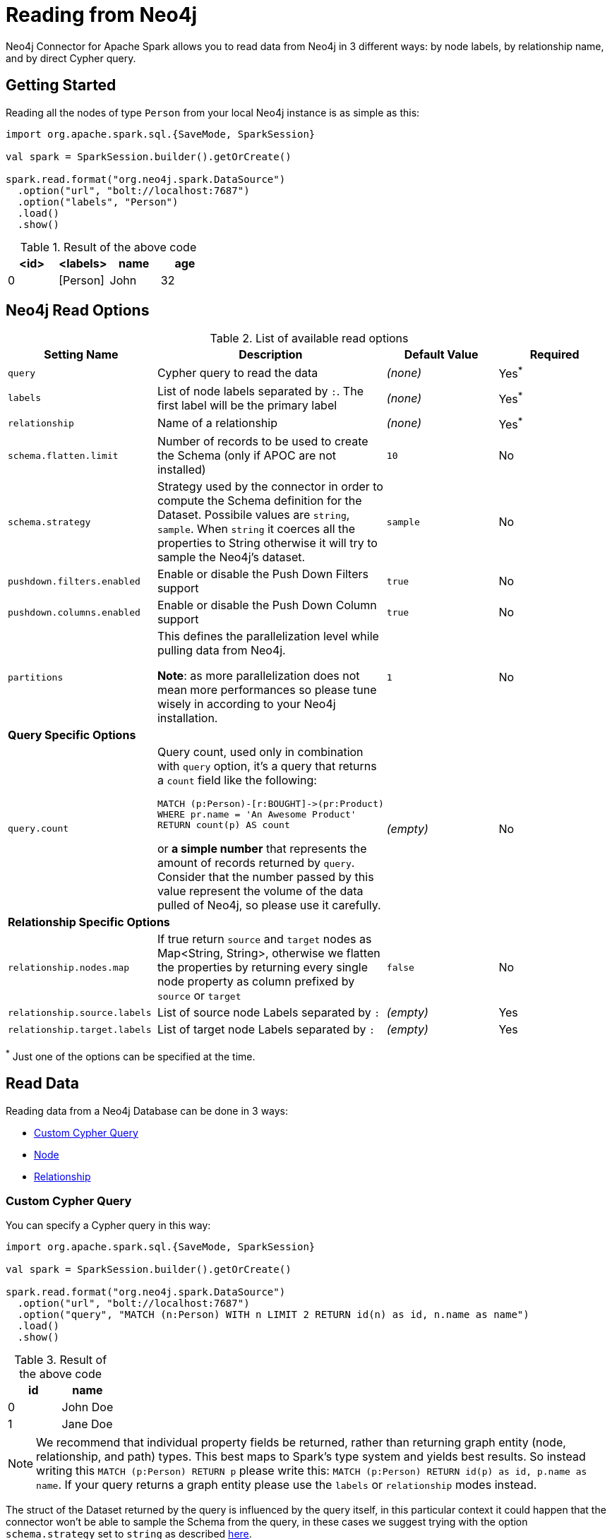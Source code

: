 
= Reading from Neo4j

Neo4j Connector for Apache Spark allows you to read data from Neo4j in 3 different ways:
by node labels, by relationship name, and by direct Cypher query.

== Getting Started

Reading all the nodes of type `Person` from your local Neo4j instance is as simple as this:

[source,scala]
----
import org.apache.spark.sql.{SaveMode, SparkSession}

val spark = SparkSession.builder().getOrCreate()

spark.read.format("org.neo4j.spark.DataSource")
  .option("url", "bolt://localhost:7687")
  .option("labels", "Person")
  .load()
  .show()
----

.Result of the above code
|===
|<id> |<labels> |name |age

|0|[Person]|John|32
|===

== Neo4j Read Options

.List of available read options
|===
|Setting Name |Description |Default Value |Required

|`query`
|Cypher query to read the data
|_(none)_
|Yes^*^

|`labels`
|List of node labels separated by `:`.
The first label will be the primary label
|_(none)_
|Yes^*^

|`relationship`
|Name of a relationship
|_(none)_
|Yes^*^

|`schema.flatten.limit`
|Number of records to be used to create the Schema (only if APOC are not installed)
|`10`
|No

|`schema.strategy`
|Strategy used by the connector in order to compute the Schema definition for the Dataset.
Possibile values are `string`, `sample`.
When `string` it coerces all the properties to String otherwise it will try to sample the Neo4j's dataset.
|`sample`
|No

|`pushdown.filters.enabled`
|Enable or disable the Push Down Filters support
|`true`
|No

|`pushdown.columns.enabled`
|Enable or disable the Push Down Column support
|`true`
|No

|`partitions`
|This defines the parallelization level while pulling data from Neo4j.

*Note*: as more parallelization does not mean more performances so please tune wisely in according to
your Neo4j installation.
|`1`
|No

4+|*Query Specific Options*

|`query.count`
a|Query count, used only in combination with `query` option, it's a query that returns a `count`
field like the following:
----
MATCH (p:Person)-[r:BOUGHT]->(pr:Product)
WHERE pr.name = 'An Awesome Product'
RETURN count(p) AS count
----

or *a simple number* that represents the amount of records returned by `query`.
Consider that the number passed by this value represent the volume of the data pulled of Neo4j,
so please use it carefully.
|_(empty)_
|No

4+|*Relationship Specific Options*

|`relationship.nodes.map`
|If true return `source` and `target` nodes as Map<String, String>, otherwise we flatten the properties by returning
every single node property as column prefixed by `source` or `target`
|`false`
|No

|`relationship.source.labels`
|List of source node Labels separated by `:`
|_(empty)_
|Yes

|`relationship.target.labels`
|List of target node Labels separated by `:`
|_(empty)_
|Yes

|===

^*^ Just one of the options can be specified at the time.

== Read Data

Reading data from a Neo4j Database can be done in 3 ways:

 * <<bookmark-read-query,Custom Cypher Query>>
 * <<bookmark-read-node,Node>>
 * <<bookmark-read-rel,Relationship>>

[[bookmark-read-query]]
=== Custom Cypher Query

You can specify a Cypher query in this way:

[source,scala]
----
import org.apache.spark.sql.{SaveMode, SparkSession}

val spark = SparkSession.builder().getOrCreate()

spark.read.format("org.neo4j.spark.DataSource")
  .option("url", "bolt://localhost:7687")
  .option("query", "MATCH (n:Person) WITH n LIMIT 2 RETURN id(n) as id, n.name as name")
  .load()
  .show()
----

.Result of the above code
|===
|id |name

|0|John Doe
|1|Jane Doe
|===

[NOTE]
We recommend that individual property fields be returned, rather than returning  graph entity (node, relationship, and path) types.
This best maps to Spark's type system and yields best results.
So instead writing this `MATCH (p:Person) RETURN p` please write this: `MATCH (p:Person) RETURN id(p) as id, p.name as name`.
If your query returns a graph entity please use the `labels` or `relationship` modes instead.

The struct of the Dataset returned by the query is influenced by the query itself,
in this particular context it could happen that the connector won't be able to sample the Schema from the query,
in these cases we suggest trying with the option `schema.strategy` set to `string` as described xref:quickstart.adoc#bookmark-string-strategy[here].

[NOTE]
Read query *must always* return some data (read: *must always* have a return statement).
If you use store procedures remember to `YIELD` and then `RETURN` data.

==== Script Option

The script option allow you to execute a series of preparation script before Spark
Job execution, the result of the last query can be reused in combination with the
`query` read mode as it follows

----
import org.apache.spark.sql.SparkSession

val spark = SparkSession.builder().getOrCreate()

spark.read.format("org.neo4j.spark.DataSource")
  .option("url", "bolt://localhost:7687")
  .option("script", "RETURN 'foo' AS val")
  .option("query", "UNWIND range(1,2) as id RETURN id AS val, scriptResult[0].val AS script")
  .load()
  .show()
----

Before the extraction from Neo4j starts, the connector will run the content of the `script` option
and the result of the last query will be injected into the `query`.

.Result of the above code
|===
|val|script

|1|foo
|2|foo
|===


==== Schema
The first 10 (or any number specified by the `schema.flatten.limit` option) results will be flattened and the schema will be created from those properties.

If the query returns no data the sampling won't be possible.
In these case the connector will create a schema from the return statement and every column will be of type String.
This won't cause any problems since you won't have any data in your dataset.

For example, say you have this query:
[source]
----
MATCH (n:NON_EXISTENT_LABEL) RETURN id(n) as id, n.name, n.age
----

The created schema will be

|===
|Column|Type

|id|String
|n.name|String
|n.age|String
|===

[NOTE]
The returned column order is not guarantee to match the RETURN statement for Neo4j 3.* and Neo4j 4.0.
Starting from Neo4j 4.1 it the order will be the same.

[[bookmark-limit-query]]
==== Limit the results

This connector does not permit using SKIP or LIMIT at the end of a Cypher query.
Attempts to do this will result in errors, such as the message "SKIP/LIMIT are not allowed at the end of the query".

This is not supported because internally, the connector uses SKIP/LIMIT pagination to break read sets up into multiple partitions, to support partitioned reads.
As a result, user-provided SKIP/LIMIT clashes with what the connector itself adds to your query to support parallelism.

There is a work-around though; you can still accomplish the same by using SKIP/LIMIT internal inside of the query, rather than after the final RETURN block of the query.

Here's a simple example.
This first query will be rejected, and will fail:

[source,cypher]
----
MATCH (p:Person)
RETURN p.name as name
ORDER BY name
LIMIT 10
----

This same query though can be reformulated and will still work.

[source,cypher]
----
MATCH (p:Person)
WITH p.name as name
ORDER BY name
LIMIT 10
RETURN p.name
----

The queries return the exact same data, but only the second one is usable with the spark connector, and partition-able, because of the WITH clause, and the simple final RETURN clause. If you choose to reformulate queries to use "internal SKIP/LIMIT" take careful notice of ordering operations to guarantee the same result set.

You may also use the `query.count` option rather than reformulating your query (more on it <<quickstart.adoc#bookmark-parallelize,here>>).

[[bookmark-read-node]]
=== Node

You can read nodes by specifiying a single label, or multiple labels. Like so:

.Single label
[source,scala]
----
import org.apache.spark.sql.{SaveMode, SparkSession}

val spark = SparkSession.builder().getOrCreate()

spark.read.format("org.neo4j.spark.DataSource")
  .option("url", "bolt://localhost:7687")
  .option("labels", "Person")
  .load()
----

.Multiple label
[source,scala]
----
import org.apache.spark.sql.{SaveMode, SparkSession}

val spark = SparkSession.builder().getOrCreate()

spark.read.format("org.neo4j.spark.DataSource")
  .option("url", "bolt://localhost:7687")
  .option("labels", "Person:Customer:Confirmed")
  .load()
----

[NOTE]
Label list can be specified both with starting colon or without it:
`Person:Customer` and `:Person:Customer` are considered the same thing.

==== Columns

When reading data with this method, the Dataframe will contain all the fields contained in the nodes,
plus 2 additional columns.

* `<id>` the internal Neo4j id
* `<labels>` a list of labels for that node

==== Schema

If APOC are available, the schema will be created with
link:https://neo4j.com/labs/apoc/4.1/overview/apoc.meta/apoc.meta.nodeTypeProperties/[apoc.meta.nodeTypeProperties, window=_blank].
Otherwise, we'll execute the following Cypher query:

[source,cypher]
----
MATCH (n:<labels>)
RETURN n
ORDER BY rand()
LIMIT <limit>
----

Where `<labels>` is the list of labels provided by `labels` option and `<limit>` is the
value provided by `schema.flatten.limit` option.
The results of such query will be flattened and the schema will be create from those properties.

===== Example

[source,cypher]
----
CREATE (p1:Person {age: 31, name: 'Jane Doe'}),
    (p2:Person {name: 'John Doe', age: 33, location: null}),
    (p3:Person {age: 25, location: point({latitude: -37.659560, longitude: -68.178060})})
----

Will create this schema

|===
|Field |Type

|<id>|Int

|<labels>|String[]

|age|Int

|name|String

|location|Point

|===

[[bookmark-read-rel]]
=== Relationship

To read a relationship you must specify the relationship name, the source node labels, and the target node labels.

[source,scala]
----
import org.apache.spark.sql.{SaveMode, SparkSession}

val spark = SparkSession.builder().getOrCreate()

spark.read.format("org.neo4j.spark.DataSource")
  .option("url", "bolt://localhost:7687")
  .option("relationship", "BOUGHT")
  .option("relationship.source.labels", "Person")
  .option("relationship.target.labels", "Product")
  .load()
----

This will create a the following Cypher query:

[source,cypher]
----
MATCH (source:Person)-[rel:BOUGHT]->(target:Product)
RETURN source, rel, target
----

==== Node mapping
The result format can be controlled by the `relationship.nodes.map` option (default is `false`).

When set to `false` source and target nodes properties will be returned in separate columns,
prefixed with `source.` or `target.` (ie: `source.name`, `target.price`)

When set to `true` the source and target properties will be returned as Map[String, String] in two columns named `source`and `target`.

[[bookmark-rel-schema-no-map]]
.Nodes map set to false
[source,scala]
----
import org.apache.spark.sql.{SaveMode, SparkSession}

val spark = SparkSession.builder().getOrCreate()

spark.read.format("org.neo4j.spark.DataSource")
  .option("url", "bolt://localhost:7687")
  .option("relationship", "BOUGHT")
  .option("relationship.nodes.map", "false")
  .option("relationship.source.labels", "Person")
  .option("relationship.target.labels", "Product")
  .load()
  .show()
----

.Result of the above code
|===
|<rel.id>|<rel.type>|<source.id>|<source.labels>|source.id|source.fullName|<target.id>|<target.labels>|target.name|target.id|rel.quantity

|4|BOUGHT|1|[Person]|1|John Doe|0|[Product]|Product 1|52|240
|5|BOUGHT|3|[Person]|2|Jane Doe|2|[Product]|Product 2|53|145
|===

.Nodes map set to true
[source,scala]
----
import org.apache.spark.sql.{SaveMode, SparkSession}

val spark = SparkSession.builder().getOrCreate()

spark.read.format("org.neo4j.spark.DataSource")
  .option("url", "bolt://localhost:7687")
  .option("relationship", "BOUGHT")
  .option("relationship.nodes.map", "true")
  .option("relationship.source.labels", "Person")
  .option("relationship.target.labels", "Product")
  .load()
  .show()
----

.Result of the above code
|===
|<rel.id>|<rel.type>|rel.quantity|<source>|<target>

|4
|BOUGHT
|240
a|[.small]
----
{
  "fullName": "John Doe",
  "id": 1,
  "<labels>: "[Person]",
  "<id>": 1
}
----
a|[.small]
----
{
  "name": "Product 1",
  "id": 52,
  "<labels>: "[Product]",
  "<id>": 0
}
----

|4
|BOUGHT
|145
a|[.small]
----
{
  "fullName": "Jane Doe",
  "id": 1,
  "<labels>:
  "[Person]",
  "<id>": 3
}
----
a|[.small]
----
{
  "name": "Product 2",
  "id": 53,
  "<labels>: "[Product]",
  "<id>": 2
}
----
|===

[[bookmark-rel-schema-columns]]
==== Columns
When reading data with this method, the Dataframe will contain the following columns:

* `<id>` the internal Neo4j id
* `<relationshipType>` the relationship type
* `rel.[property name]` relationship properties

Depending on the value of `relationship.nodes.map` option.

If `true`:

* `source` the Map<String, String> of source node
* `target` the Map<String, String> of target node

If `false`:

* `<sourceId>` the internal Neo4j id of source node
* `<sourceLabels>` a list of labels for source node
* `<targetId>` the internal Neo4j id of target node
* `<targetLabels>` a list of labels for target node
* `source.[property name]` source node properties
* `target.[property name]` target node properties

==== Filtering

You can use Spark to filter properties of the relationship, the source node, or the target node.
Just use the correct prefix:

If `relationship.nodes.map` is set to `false`

* ``\`source.[property]` `` for the source node properties
* ``\`rel.[property]` `` for the relation property
* ``\`target.[property]` `` for the target node property

[source,scala]
----
import org.apache.spark.sql.{SaveMode, SparkSession}

val spark = SparkSession.builder().getOrCreate()

val df = spark.read.format("org.neo4j.spark.DataSource")
  .option("url", "bolt://localhost:7687")
  .option("relationship", "BOUGHT")
  .option("relationship.nodes.map", "false")
  .option("relationship.source.labels", "Person")
  .option("relationship.target.labels", "Product")
  .load()

df.where("`source.id` = 14 AND `target.id` = 16")
----

If `relationship.nodes.map` is set to `true`

* ``\`<source>`.\`[property]` `` for the source node map properties
* ``\`<rel>`.\`[property]` `` for the relation map property
* ``\`<target>`.\`[property]` `` for the target node map property

in this case, all the map values will be strings, so the filter value must be a string too.

[source,scala]
----
import org.apache.spark.sql.{SaveMode, SparkSession}

val spark = SparkSession.builder().getOrCreate()

val df = spark.read.format("org.neo4j.spark.DataSource")
  .option("url", "bolt://localhost:7687")
  .option("relationship", "BOUGHT")
  .option("relationship.nodes.map", "true")
  .option("relationship.source.labels", "Person")
  .option("relationship.target.labels", "Product")
  .load()

df.where("`<source>`.`id` = '14' AND `<target>`.`id` = '16'")
----

==== Schema

In case you're extracting a relationship from Neo4j
we try as first step to invoke the link:https://neo4j.com/labs/apoc/4.1/overview/apoc.meta/apoc.meta.relTypeProperties/[apoc.meta.relTypeProperties, window=_blank] procedure,
in case the procedure is not installed we'll execute the following Cypher query:

[source,cypher]
----
MATCH (source:<source_labels>)-[rel:<relationship>]->(target:<target_labels>)
RETURN rel
ORDER BY rand()
LIMIT <limit>
----

Where:

* `<source_labels>` is the list of labels provided by `relationship.source.labels` option
* `<target_labels>` is the list of labels provided by `relationship.target.labels` option
* `<relationship>` is the list of labels provided by `relationship`  option
* `<limit>` is the value provided via `schema.flatten.limit`
